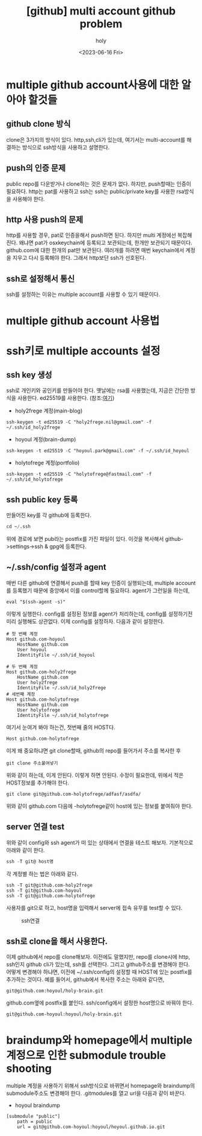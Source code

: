 :PROPERTIES:
:ID:       C2FA9C6E-D3CD-49ED-A8AB-FCECC8575338
:mtime:    20230821085058 20230724214615 20230721163513 20230720195001 20230616162720 20230616140021 20230616124555
:ctime:    20230616124555
:END:
#+title: [github] multi account github problem
#+AUTHOR: holy
#+EMAIL: hoyoul.park@gmail.com
#+DATE: <2023-06-16 Fri>
#+DESCRIPTION: multiple github을 사용할때 git push,pull 안되는 경우
#+HUGO_DRAFT: true

* multiple github account사용에 대한 알아야 할것들
** github clone 방식
clone은 3가지의 방식이 있다. http,ssh,cli가 있는데, 여기서는
multi-account를 해결하는 방식으로 ssh방식을 사용하고 설명한다.


** push의 인증 문제
public repo를 다운받거나 clone하는 것은 문제가 없다. 하지만,
push할때는 인증이 필요하다. http는 pat를 사용하고 ssh는 ssh는
public/private key를 사용한 rsa방식을 사용해야 한다.

** http 사용 push의 문제
http를 사용할 경우, pat로 인증을해서 push하면 된다. 하지만 multi
계정에선 복잡해진다. 왜냐면 pat가 osxkeychain에 등록되고 보관되는데,
한개만 보관되기 때문이다. github.com에 대한 한개의 pat만
보관된다. 여러개를 하려면 매번 keychain에서 계정을 지우고 다시
등록해야 한다. 그래서 http보단 ssh가 선호된다.

** ssh로 설정해서 통신
ssh를 설정하는 이유는 multiple account를 사용할 수 있기 때문이다.

* multiple github account 사용법

* ssh키로 multiple accounts 설정
** ssh key 생성
ssh로 개인키와 공인키를 만들어야 한다. 옛날에는 rsa를 사용했는데,
지금은 간단한 방식을 사용한다. ed25519를 사용한다.
(참조:[[https://docs.github.com/ko/authentication/connecting-to-github-with-ssh/generating-a-new-ssh-key-and-adding-it-to-the-ssh-agent][여기]])
- holy2frege 계정(main-blog)
#+BEGIN_SRC shell
ssh-keygen -t ed25519 -C "holy2frege.nil@gmail.com" -f ~/.ssh/id_holy2frege
#+END_SRC
- hoyoul 계정(brain-dump)
#+BEGIN_SRC shell
ssh-keygen -t ed25519 -C "hoyoul.park@gmail.com" -f ~/.ssh/id_hoyoul
#+END_SRC
- holytofrege 계정(portfolio)
#+BEGIN_SRC shell
ssh-keygen -t ed25519 -C "holytofrege@fastmail.com" -f ~/.ssh/id_holytofrege
#+END_SRC
** ssh public key 등록
만들어진 key를 각 github에 등록한다.
#+BEGIN_SRC emacs-lisp
cd ~/.ssh
#+END_SRC
위에 경로에 보면 pub라는 postfix를 가진 파일이 있다. 이것을 복사해서
github->settings->ssh & gpg에 등록한다.

** ~/.ssh/config 설정과 agent
매번 다른 github에 연결해서 push를 할때 key 인증이 실행되는데,
multiple account를 등록했기 때문에 중앙에서 이를 control할께
필요하다. agent가 그런일을 하는데,

#+BEGIN_SRC shell
eval "$(ssh-agent -s)"
#+END_SRC
이렇게 실행한다. config를 설정된 정보를 agent가 처리하는데, config를
설정하기전 미리 실행해도 상관없다. 이제 config를 설정하자.
다음과 같이 설정한다.
#+BEGIN_SRC text
  # 첫 번째 계정
  Host github.com-hoyoul
      HostName github.com
      User hoyoul
      IdentityFile ~/.ssh/id_hoyoul

  # 두 번째 계정
  Host github.com-holy2frege
      HostName github.com
      User holy2frege
      IdentityFile ~/.ssh/id_holy2frege
  # 세번째 계정
  Host github.com-holytofrege
      HostName github.com
      User holytofrege
      IdentityFile ~/.ssh/id_holytofrege      
#+END_SRC
여기서 눈여겨 봐야 하는건, 첫번째 줄의 HOST다.
#+BEGIN_SRC text
Host github.com-holytofrege
#+END_SRC
이게 왜 중요하냐면 git clone할때, github의 repo를 들어가서 주소를
복사한 후
#+BEGIN_SRC text
git clone 주소붙여넣기
#+END_SRC
위와 같이 하는데, 이게 안된다. 이렇게 하면 안된다. 수정이 필요한데,
위에서 적은 HOST정보를 추가해야 한다.

#+BEGIN_SRC text
git clone git@github.com-holytofrege/adfasf/asdfa/
#+END_SRC
위와 같이 github.com 다음에 -holytofrege같이 host에 있는 정보를
붙여줘야 한다.

** server 연결 test
위와 같이 config와 ssh agent가 떠 있는 상태에서 연결을 테스트
해보자. 기본적으로 아래와 같이 한다.
#+BEGIN_SRC emacs-lisp
  ssh -T git@ host명
#+END_SRC
각 계정별 하는 법은 아래와 같다.
#+BEGIN_SRC text
  ssh -T git@github.com-holy2frege
  ssh -T git@github.com-hoyoul
  ssh -T git@github.com-holytofrege
#+END_SRC

사용자를 git으로 하고, host명을 입력해서 server에 접속 유무를 test할
수 있다.

#+CAPTION: ssh연결
#+NAME: ssh연결
#+attr_html: :width 600px
#+attr_latex: :width 100px
[[../static/img/github/ssh.png]]

** ssh로 clone을 해서 사용한다.
이제 github에서 repo를 clone해보자. 이전에도 말했지만, repo를
clone시에 http, ssh인지 github cli가 있는데, ssh를 선택한다. 그리고
github주소를 변경해야 한다. 어떻게 변경해야 하냐면, 이전에
~/.ssh/config의 설정할 때 HOST에 있는 postfix를 추가하는 것이다. 예를
들어서, github에서 복사한 주소는 아래와 같다면,
#+BEGIN_SRC text
git@github.com:hoyoul/holy-brain.git
#+END_SRC

github.com옆에 postfix를 붙인다. ssh/config에서 설정한 host명으로
바꿔야 한다.

#+BEGIN_SRC text
git@github.com-hoyoul:hoyoul/holy-brain.git
#+END_SRC

* braindump와 homepage에서 multiple 계정으로 인한 submodule trouble shooting
multiple 계정을 사용하기 위해서 ssh방식으로 바뀌면서 homepage와
braindump의 submodule주소도 변경해야 한다. .gitmodules를 열고 url을
다음과 같이 바꾼다.
- hoyoul braindump
#+BEGIN_SRC text
[submodule "public"]
	path = public
	url = git@github.com-hoyoul:hoyoul/hoyoul.github.io.git

#+END_SRC


